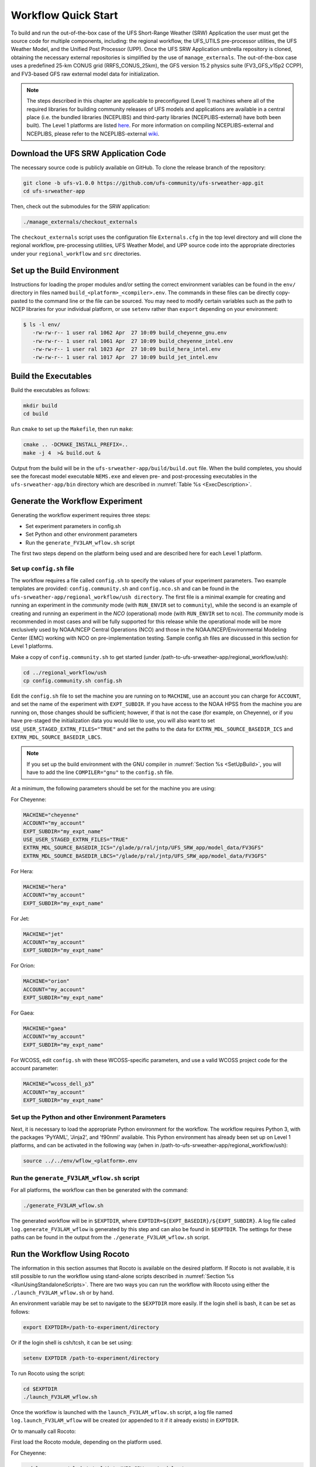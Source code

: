 .. _Quickstart:

====================
Workflow Quick Start
====================
To build and run the out-of-the-box case of the UFS Short-Range Weather (SRW) Application the user
must get the source code for multiple components, including: the regional workflow, the UFS_UTILS
pre-processor utilities, the UFS Weather Model, and the Unified Post Processor (UPP).  Once the UFS
SRW Application umbrella repository is cloned, obtaining the necessary external repositories is
simplified by the use of ``manage_externals``.  The out-of-the-box case uses a predefined 25-km
CONUS grid (RRFS_CONUS_25km), the GFS version 15.2 physics suite (FV3_GFS_v15p2 CCPP), and
FV3-based GFS raw external model data for initialization.

.. note::

   The steps described in this chapter are applicable to preconfigured (Level 1) machines where
   all of the required libraries for building community releases of UFS models and applications
   are available in a central place (i.e. the bundled libraries (NCEPLIBS) and third-party
   libraries (NCEPLIBS-external) have both been built).  The Level 1 platforms are listed `here
   <https://github.com/ufs-community/ufs-srweather-app/wiki/Supported-Platforms-and-Compilers>`_.
   For more information on compiling NCEPLIBS-external and NCEPLIBS, please refer to the
   NCEPLIBS-external `wiki <https://github.com/NOAA-EMC/NCEPLIBS-external/wiki>`_. 


Download the UFS SRW Application Code
=====================================
The necessary source code is publicly available on GitHub.  To clone the release branch of the repository:

.. code-block:: console

   git clone -b ufs-v1.0.0 https://github.com/ufs-community/ufs-srweather-app.git
   cd ufs-srweather-app

Then, check out the submodules for the SRW application:

.. code-block:: console

   ./manage_externals/checkout_externals

The ``checkout_externals`` script uses the configuration file ``Externals.cfg`` in the top level directory
and will clone the regional workflow, pre-processing utilities, UFS Weather Model, and UPP source code
into the appropriate directories under your ``regional_workflow`` and ``src`` directories.


.. _SetUpBuild:

Set up the Build Environment
============================
Instructions for loading the proper modules and/or setting the correct environment variables can be
found in the ``env/`` directory in files named ``build_<platform>_<compiler>.env``.
The commands in these files can be directly copy-pasted to the command line or the file can be sourced.
You may need to modify certain variables such as the path to NCEP libraries for your individual platform,
or use ``setenv`` rather than ``export`` depending on your environment:

.. code-block:: console

   $ ls -l env/
      -rw-rw-r-- 1 user ral 1062 Apr  27 10:09 build_cheyenne_gnu.env
      -rw-rw-r-- 1 user ral 1061 Apr  27 10:09 build_cheyenne_intel.env
      -rw-rw-r-- 1 user ral 1023 Apr  27 10:09 build_hera_intel.env
      -rw-rw-r-- 1 user ral 1017 Apr  27 10:09 build_jet_intel.env

Build the Executables
=====================
Build the executables as follows:

.. code-block:: console

   mkdir build
   cd build

Run ``cmake`` to set up the ``Makefile``, then run ``make``:

.. code-block:: console

   cmake .. -DCMAKE_INSTALL_PREFIX=..
   make -j 4  >& build.out &

Output from the build will be in the ``ufs-srweather-app/build/build.out`` file.
When the build completes, you should see the forecast model executable ``NEMS.exe`` and eleven
pre- and post-processing executables in the ``ufs-srweather-app/bin`` directory which are
described in :numref:`Table %s <ExecDescription>`.

Generate the Workflow Experiment
================================
Generating the workflow experiment requires three steps:

* Set experiment parameters in config.sh
* Set Python and other environment parameters
* Run the ``generate_FV3LAM_wflow.sh`` script

The first two steps depend on the platform being used and are described here for each Level 1 platform.

.. _SetUpConfigFile:

Set up ``config.sh`` file
-------------------------
The workflow requires a file called ``config.sh`` to specify the values of your experiment parameters.
Two example templates are provided: ``config.community.sh`` and ``config.nco.sh`` and can be found in
the ``ufs-srweather-app/regional_workflow/ush directory``.  The first file is a minimal example for
creating and running an experiment in the *community* mode (with ``RUN_ENVIR`` set to ``community``),
while the second is an example of creating and running an experiment in the *NCO* (operational) mode
(with ``RUN_ENVIR`` set to ``nco``).   The *community* mode is recommended in most cases and will be
fully supported for this release while the operational mode will be more exclusively used by NOAA/NCEP
Central Operations (NCO) and those in the NOAA/NCEP/Environmental Modeling Center (EMC) working with
NCO on pre-implementation testing. Sample config.sh files are discussed in this section for Level 1 platforms. 

Make a copy of ``config.community.sh`` to get started (under /path-to-ufs-srweather-app/regional_workflow/ush):

.. code-block:: console

   cd ../regional_workflow/ush
   cp config.community.sh config.sh

Edit the ``config.sh`` file to set the machine you are running on to ``MACHINE``, use an account you can charge for 
``ACCOUNT``, and set the name of the experiment with ``EXPT_SUBDIR``. If you have access to the NOAA HPSS from the 
machine you are running on, those changes should be sufficient; however, if that is not the case (for example, 
on Cheyenne), or if you have pre-staged the initialization data you would like to use, you will also want to set 
``USE_USER_STAGED_EXTRN_FILES="TRUE"`` and set the paths to the data for ``EXTRN_MDL_SOURCE_BASEDIR_ICS`` and 
``EXTRN_MDL_SOURCE_BASEDIR_LBCS``. 

.. note::

   If you set up the build environment with the GNU compiler in :numref:`Section %s <SetUpBuild>`, you will
   have to add the line ``COMPILER="gnu"`` to the ``config.sh`` file.
 
At a minimum, the following parameters should be set for the machine you are using:

For Cheyenne:

.. code-block:: console

   MACHINE="cheyenne"
   ACCOUNT="my_account"
   EXPT_SUBDIR="my_expt_name"
   USE_USER_STAGED_EXTRN_FILES="TRUE"
   EXTRN_MDL_SOURCE_BASEDIR_ICS="/glade/p/ral/jntp/UFS_SRW_app/model_data/FV3GFS"
   EXTRN_MDL_SOURCE_BASEDIR_LBCS="/glade/p/ral/jntp/UFS_SRW_app/model_data/FV3GFS"

For Hera:

.. code-block:: console

   MACHINE="hera"
   ACCOUNT="my_account"
   EXPT_SUBDIR="my_expt_name"

For Jet:

.. code-block:: console

   MACHINE="jet"
   ACCOUNT="my_account"
   EXPT_SUBDIR="my_expt_name"

For Orion:

.. code-block:: console

   MACHINE="orion"
   ACCOUNT="my_account"
   EXPT_SUBDIR="my_expt_name"

For Gaea:

.. code-block:: console

   MACHINE="gaea"
   ACCOUNT="my_account"
   EXPT_SUBDIR="my_expt_name"

For WCOSS, edit ``config.sh`` with these WCOSS-specific parameters, and use a valid WCOSS
project code for the account parameter:

.. code-block:: console

   MACHINE=”wcoss_dell_p3”
   ACCOUNT="my_account"
   EXPT_SUBDIR="my_expt_name"

.. _SetUpPythonEnv:

Set up the Python and other Environment Parameters
--------------------------------------------------
Next, it is necessary to load the appropriate Python environment for the workflow.
The workflow requires Python 3, with the packages 'PyYAML', 'Jinja2', and 'f90nml' available.
This Python environment has already been set up on Level 1 platforms, and can be activated in
the following way (when in /path-to-ufs-srweather-app/regional_workflow/ush):

.. code-block:: console

   source ../../env/wflow_<platform>.env

Run the ``generate_FV3LAM_wflow.sh`` script
-------------------------------------------
For all platforms, the workflow can then be generated with the command:

.. code-block:: console

   ./generate_FV3LAM_wflow.sh

The generated workflow will be in ``$EXPTDIR``, where ``EXPTDIR=${EXPT_BASEDIR}/${EXPT_SUBDIR}``. A 
log file called ``log.generate_FV3LAM_wflow`` is generated by this step and can also be found in 
``$EXPTDIR``. The settings for these paths can be found in the output from the 
``./generate_FV3LAM_wflow.sh`` script.

Run the Workflow Using Rocoto
=============================
The information in this section assumes that Rocoto is available on the desired platform.
If Rocoto is not available, it is still possible to run the workflow using stand-alone scripts
described in :numref:`Section %s <RunUsingStandaloneScripts>`. There are two ways you can run 
the workflow with Rocoto using either the ``./launch_FV3LAM_wflow.sh`` or by hand. 

An environment variable may be set to navigate to the ``$EXPTDIR`` more easily. If the login 
shell is bash, it can be set as follows:

.. code-block:: console

   export EXPTDIR=/path-to-experiment/directory

Or if the login shell is csh/tcsh, it can be set using:

.. code-block:: console

   setenv EXPTDIR /path-to-experiment/directory

To run Rocoto using the script:

.. code-block:: console

   cd $EXPTDIR
   ./launch_FV3LAM_wflow.sh

Once the workflow is launched with the ``launch_FV3LAM_wflow.sh`` script, a log file named
``log.launch_FV3LAM_wflow`` will be created (or appended to it if it already exists) in ``EXPTDIR``.

Or to manually call Rocoto: 

First load the Rocoto module, depending on the platform used.

For Cheyenne:

.. code-block:: console

   module use -a /glade/p/ral/jntp/UFS_SRW_app/modules/
   module load rocoto

For Hera or Jet:

.. code-block:: console

   module purge
   module load rocoto

For Orion:

.. code-block:: console

   module purge
   module load contrib rocoto

For Gaea:

.. code-block:: console

   module use /lustre/f2/pdata/esrl/gsd/contrib/modulefiles
   module load rocoto/1.3.3

For WCOSS_DELL_P3:

.. code-block:: console

   module purge
   module load lsf/10.1
   module use /gpfs/dell3/usrx/local/dev/emc_rocoto/modulefiles/
   module load ruby/2.5.1 rocoto/1.2.4

Then manually call ``rocotorun`` to launch the tasks that have all dependencies satisfied 
and ``rocotostat`` to monitor the progress: 

.. code-block:: console

   cd $EXPTDIR
   rocotorun -w FV3LAM_wflow.xml -d FV3LAM_wflow.db -v 10
   rocotostat -w FV3LAM_wflow.xml -d FV3LAM_wflow.db -v 10

For automatic resubmission of the workflow (e.g., every 3 minutes), the following line can be added
to the user's crontab (use ``crontab -e`` to edit the cron table).

.. code-block:: console

   */3 * * * * cd /glade/p/ral/jntp/$USER/expt_dirs/test_CONUS_25km_GFSv15p2 && ./launch_FV3LAM_wflow.sh 

.. note::

   Currently cron is only available on the orion-login-1 node, so please use that node.
   
The workflow run is completed when all tasks have “SUCCEEDED”, and the rocotostat command will output the following:

.. code-block:: console

   CYCLE               TASK                 JOBID              STATE         EXIT STATUS   TRIES   DURATION
   ==========================================================================================================
   201906150000          make_grid           4953154           SUCCEEDED         0         1           5.0
   201906150000          make_orog           4953176           SUCCEEDED         0         1          26.0
   201906150000          make_sfc_climo      4953179           SUCCEEDED         0         1          33.0
   201906150000          get_extrn_ics       4953155           SUCCEEDED         0         1           2.0
   201906150000          get_extrn_lbcs      4953156           SUCCEEDED         0         1           2.0
   201906150000          make_ics            4953184           SUCCEEDED         0         1          16.0
   201906150000          make_lbcs           4953185           SUCCEEDED         0         1          71.0
   201906150000          run_fcst            4953196           SUCCEEDED         0         1        1035.0
   201906150000          run_post_f000       4953244           SUCCEEDED         0         1           5.0
   201906150000          run_post_f001       4953245           SUCCEEDED         0         1           4.0
   ...
   201906150000          run_post_f048       4953381           SUCCEEDED         0         1           7.0

Plot the Output
===============
Two python scripts are provided to generate plots from the FV3-LAM post-processed GRIB2 output. Information
on how to generate the graphics can be found in :numref:`Chapter %s <Graphics>`.
